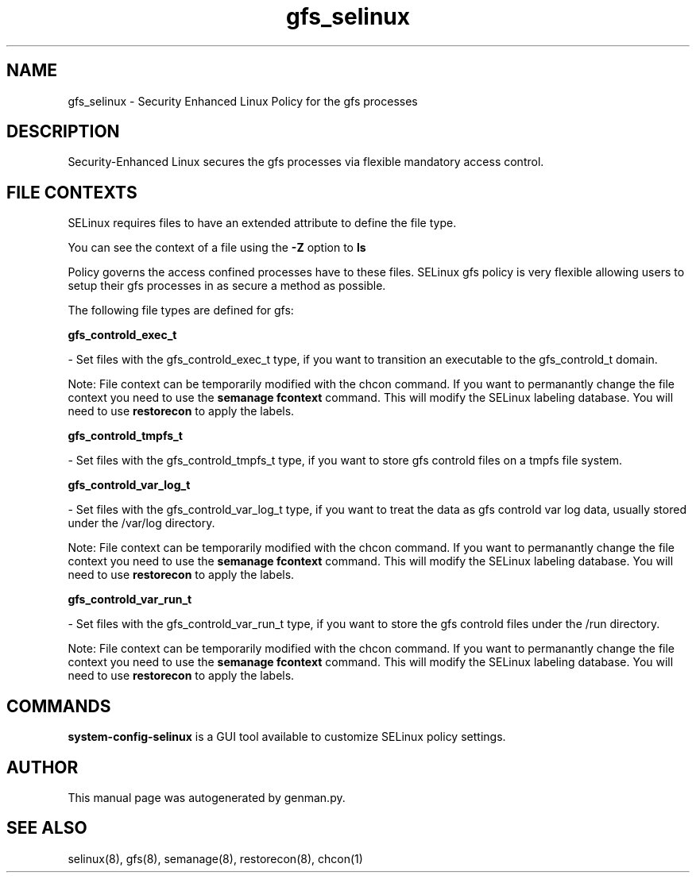 .TH  "gfs_selinux"  "8"  "gfs" "dwalsh@redhat.com" "gfs SELinux Policy documentation"
.SH "NAME"
gfs_selinux \- Security Enhanced Linux Policy for the gfs processes
.SH "DESCRIPTION"

Security-Enhanced Linux secures the gfs processes via flexible mandatory access
control.  

.SH FILE CONTEXTS
SELinux requires files to have an extended attribute to define the file type. 
.PP
You can see the context of a file using the \fB\-Z\fP option to \fBls\bP
.PP
Policy governs the access confined processes have to these files. 
SELinux gfs policy is very flexible allowing users to setup their gfs processes in as secure a method as possible.
.PP 
The following file types are defined for gfs:


.EX
.B gfs_controld_exec_t 
.EE

- Set files with the gfs_controld_exec_t type, if you want to transition an executable to the gfs_controld_t domain.

Note: File context can be temporarily modified with the chcon command.  If you want to permanantly change the file context you need to use the 
.B semanage fcontext 
command.  This will modify the SELinux labeling database.  You will need to use
.B restorecon
to apply the labels.


.EX
.B gfs_controld_tmpfs_t 
.EE

- Set files with the gfs_controld_tmpfs_t type, if you want to store gfs controld files on a tmpfs file system.


.EX
.B gfs_controld_var_log_t 
.EE

- Set files with the gfs_controld_var_log_t type, if you want to treat the data as gfs controld var log data, usually stored under the /var/log directory.

Note: File context can be temporarily modified with the chcon command.  If you want to permanantly change the file context you need to use the 
.B semanage fcontext 
command.  This will modify the SELinux labeling database.  You will need to use
.B restorecon
to apply the labels.


.EX
.B gfs_controld_var_run_t 
.EE

- Set files with the gfs_controld_var_run_t type, if you want to store the gfs controld files under the /run directory.

Note: File context can be temporarily modified with the chcon command.  If you want to permanantly change the file context you need to use the 
.B semanage fcontext 
command.  This will modify the SELinux labeling database.  You will need to use
.B restorecon
to apply the labels.

.SH "COMMANDS"

.PP
.B system-config-selinux 
is a GUI tool available to customize SELinux policy settings.

.SH AUTHOR	
This manual page was autogenerated by genman.py.

.SH "SEE ALSO"
selinux(8), gfs(8), semanage(8), restorecon(8), chcon(1)
